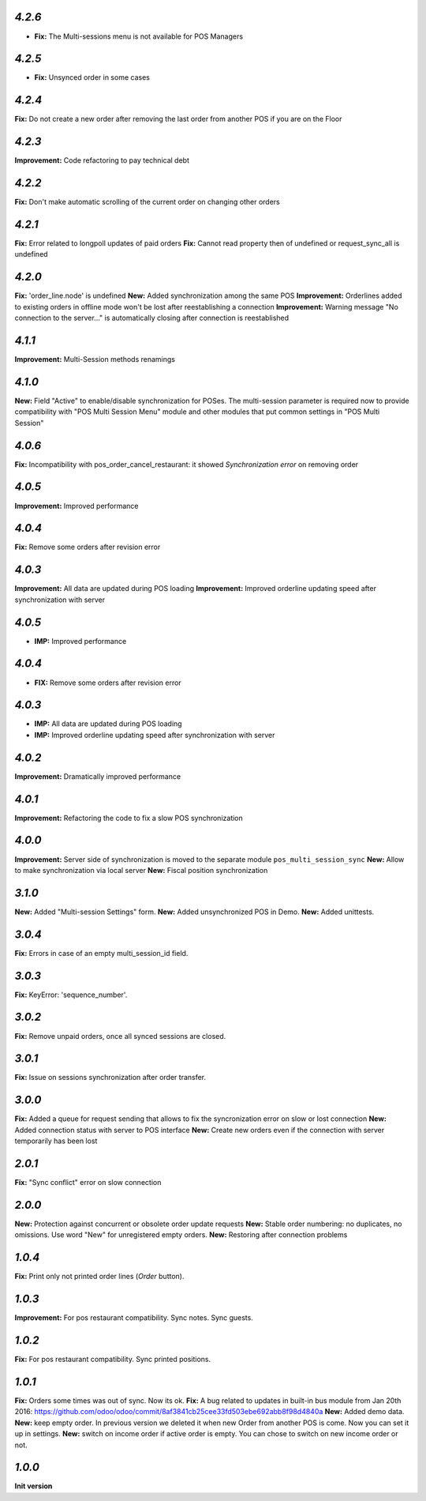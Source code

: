 `4.2.6`
-------

- **Fix:** The Multi-sessions menu is not available for POS Managers

`4.2.5`
-------

- **Fix:** Unsynced order in some cases

`4.2.4`
-------

**Fix:** Do not create a new order after removing the last order from another POS if you are on the Floor

`4.2.3`
-------

**Improvement:** Code refactoring to pay technical debt

`4.2.2`
-------

**Fix:** Don't make automatic scrolling of the current order on changing other orders

`4.2.1`
-------

**Fix:** Error related to longpoll updates of paid orders
**Fix:** Cannot read property then of undefined or request_sync_all is undefined

`4.2.0`
-------
**Fix:** 'order_line.node' is undefined
**New:** Added synchronization among the same POS
**Improvement:** Orderlines added to existing orders in offline mode won't be lost after reestablishing a connection
**Improvement:** Warning message "No connection to the server..." is automatically closing after connection is reestablished

`4.1.1`
-------
**Improvement:** Multi-Session methods renamings

`4.1.0`
-------
**New:** Field "Active" to enable/disable synchronization for POSes. The multi-session parameter is required now to provide compatibility with "POS Multi Session Menu" module and other modules that put common settings in "POS Multi Session"

`4.0.6`
-------
**Fix:** Incompatibility with pos_order_cancel_restaurant: it showed *Synchronization error* on removing order

`4.0.5`
-------
**Improvement:** Improved performance

`4.0.4`
-------
**Fix:** Remove some orders after revision error

`4.0.3`
-------
**Improvement:** All data are updated during POS loading
**Improvement:** Improved orderline updating speed after synchronization with server

`4.0.5`
-------
- **IMP:** Improved performance

`4.0.4`
-------
- **FIX:** Remove some orders after revision error

`4.0.3`
-------
- **IMP:** All data are updated during POS loading
- **IMP:** Improved orderline updating speed after synchronization with server

`4.0.2`
-------
**Improvement:** Dramatically improved performance

`4.0.1`
-------
**Improvement:** Refactoring the code to fix a slow POS synchronization

`4.0.0`
-------
**Improvement:** Server side of synchronization is moved to the separate module ``pos_multi_session_sync``
**New:** Allow to make synchronization via local server
**New:** Fiscal position synchronization

`3.1.0`
-------

**New:** Added "Multi-session Settings" form.
**New:** Added unsynchronized POS in Demo.
**New:** Added unittests.

`3.0.4`
-------

**Fix:** Errors in case of an empty multi_session_id field.

`3.0.3`
-------

**Fix:** KeyError: 'sequence_number'.

`3.0.2`
-------

**Fix:** Remove unpaid orders, once all synced sessions are closed.

`3.0.1`
-------

**Fix:** Issue on sessions synchronization after order transfer.

`3.0.0`
-------

**Fix:** Added a queue for request sending that allows to fix the syncronization error on slow or lost  connection
**New:** Added connection status with server to POS interface
**New:** Create new orders even if the connection with server temporarily has been lost

`2.0.1`
-------

**Fix:** "Sync conflict" error on slow connection

`2.0.0`
-------

**New:** Protection against concurrent or obsolete order update requests
**New:** Stable order numbering: no duplicates, no omissions. Use word "New" for unregistered empty orders.
**New:** Restoring after connection problems

`1.0.4`
-------
**Fix:** Print only not printed order lines (*Order* button).

`1.0.3`
-------
**Improvement:** For pos restaurant compatibility. Sync notes. Sync guests.

`1.0.2`
-------
**Fix:** For pos restaurant compatibility. Sync printed positions.

`1.0.1`
-------

**Fix:** Orders some times was out of sync. Now its ok.
**Fix:** A bug related to updates in built-in bus module from Jan 20th 2016: https://github.com/odoo/odoo/commit/8af3841cb25cee33fd503ebe692abb8f98d4840a
**New:** Added demo data.
**New:** keep empty order. In previous version we deleted it when new Order from another POS is come. Now you can set it up in settings.
**New:** switch on income order if active order is empty. You can chose to switch on new income order or not.


`1.0.0`
-------

**Init version**

